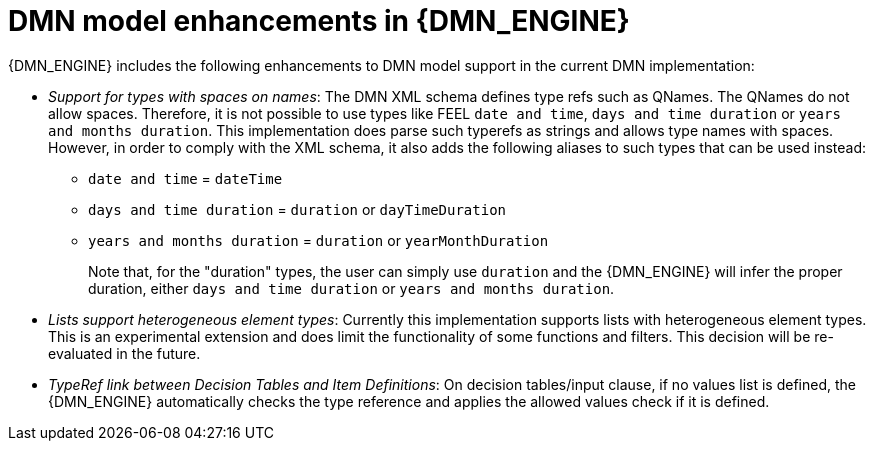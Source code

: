////
Licensed to the Apache Software Foundation (ASF) under one
or more contributor license agreements.  See the NOTICE file
distributed with this work for additional information
regarding copyright ownership.  The ASF licenses this file
to you under the Apache License, Version 2.0 (the
"License"); you may not use this file except in compliance
with the License.  You may obtain a copy of the License at

    http://www.apache.org/licenses/LICENSE-2.0

  Unless required by applicable law or agreed to in writing,
  software distributed under the License is distributed on an
  "AS IS" BASIS, WITHOUT WARRANTIES OR CONDITIONS OF ANY
  KIND, either express or implied.  See the License for the
  specific language governing permissions and limitations
  under the License.
////

[id='dmn-model-enhancements-ref_{context}']
= DMN model enhancements in {DMN_ENGINE}

{DMN_ENGINE} includes the following enhancements to DMN model support in the current DMN implementation:

* __Support for types with spaces on names__: The DMN XML schema defines type refs such as QNames. The QNames do not allow spaces. Therefore, it is not possible to use types like FEEL `date and time`,   `days and time duration` or `years and months duration`. This implementation does parse such typerefs as strings and allows type names with spaces. However, in order to comply with the XML schema, it also adds the following aliases to such types that can be used instead:

  ** `date and time` = `dateTime`
  ** `days and time duration` = `duration` or `dayTimeDuration`
  ** `years and months duration` = `duration` or `yearMonthDuration`
+
Note that, for the "duration" types, the user can simply use `duration` and the {DMN_ENGINE} will infer the proper duration, either `days and time duration` or `years and months duration`.

* __Lists support heterogeneous element types__: Currently this implementation supports lists with heterogeneous element types. This is an experimental extension and does limit the functionality of some functions and filters. This decision will be re-evaluated in the future.

* __TypeRef link between Decision Tables and Item Definitions__: On decision tables/input clause, if no values list is defined, the {DMN_ENGINE} automatically checks the type reference and applies the allowed values check if it is defined.
